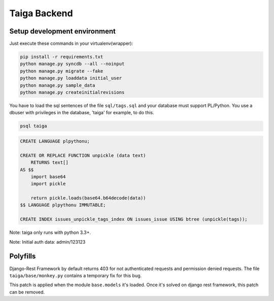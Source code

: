 Taiga Backend
=================

.. image:: http://kaleidos.net/static/img/badge.png
    :target: http://kaleidos.net/community/taiga/

.. image:: https://travis-ci.org/taiga/taiga-back.png?branch=master
    :target: https://travis-ci.org/taiga/taiga-back

.. image:: https://coveralls.io/repos/taiga/taiga-back/badge.png?branch=master
    :target: https://coveralls.io/r/taiga/taiga-back?branch=master

.. image:: https://d2weczhvl823v0.cloudfront.net/taiga/taiga-back/trend.png
   :alt: Bitdeli badge
   :target: https://bitdeli.com/free

Setup development environment
-----------------------------

Just execute these commands in your virtualenv(wrapper):

.. code-block:: console

    pip install -r requirements.txt
    python manage.py syncdb --all --noinput
    python manage.py migrate --fake
    python manage.py loaddata initial_user
    python manage.py sample_data
    python manage.py createinitialrevisions

You have to load the sql sentences of the file ``sql/tags.sql`` and your database
must support PL/Python. You use a dbuser with privileges in the database,
'taiga' for example, to do this.

.. code-block:: console

    psql taiga

.. code-block:: sql

    CREATE LANGUAGE plpythonu;

    CREATE OR REPLACE FUNCTION unpickle (data text)
        RETURNS text[]
    AS $$
        import base64
        import pickle

        return pickle.loads(base64.b64decode(data))
    $$ LANGUAGE plpythonu IMMUTABLE;

    CREATE INDEX issues_unpickle_tags_index ON issues_issue USING btree (unpickle(tags));


Note: taiga only runs with python 3.3+.

Note: Initial auth data: admin/123123


Polyfills
---------

Django-Rest Framework by default returns 403 for not authenticated requests and permission denied
requests. The file ``taiga/base/monkey.py`` contains a temporary fix for this bug.

This patch is applied when the module ``base.models`` it's loaded. Once it's solved on django rest
framework, this patch can be removed.
